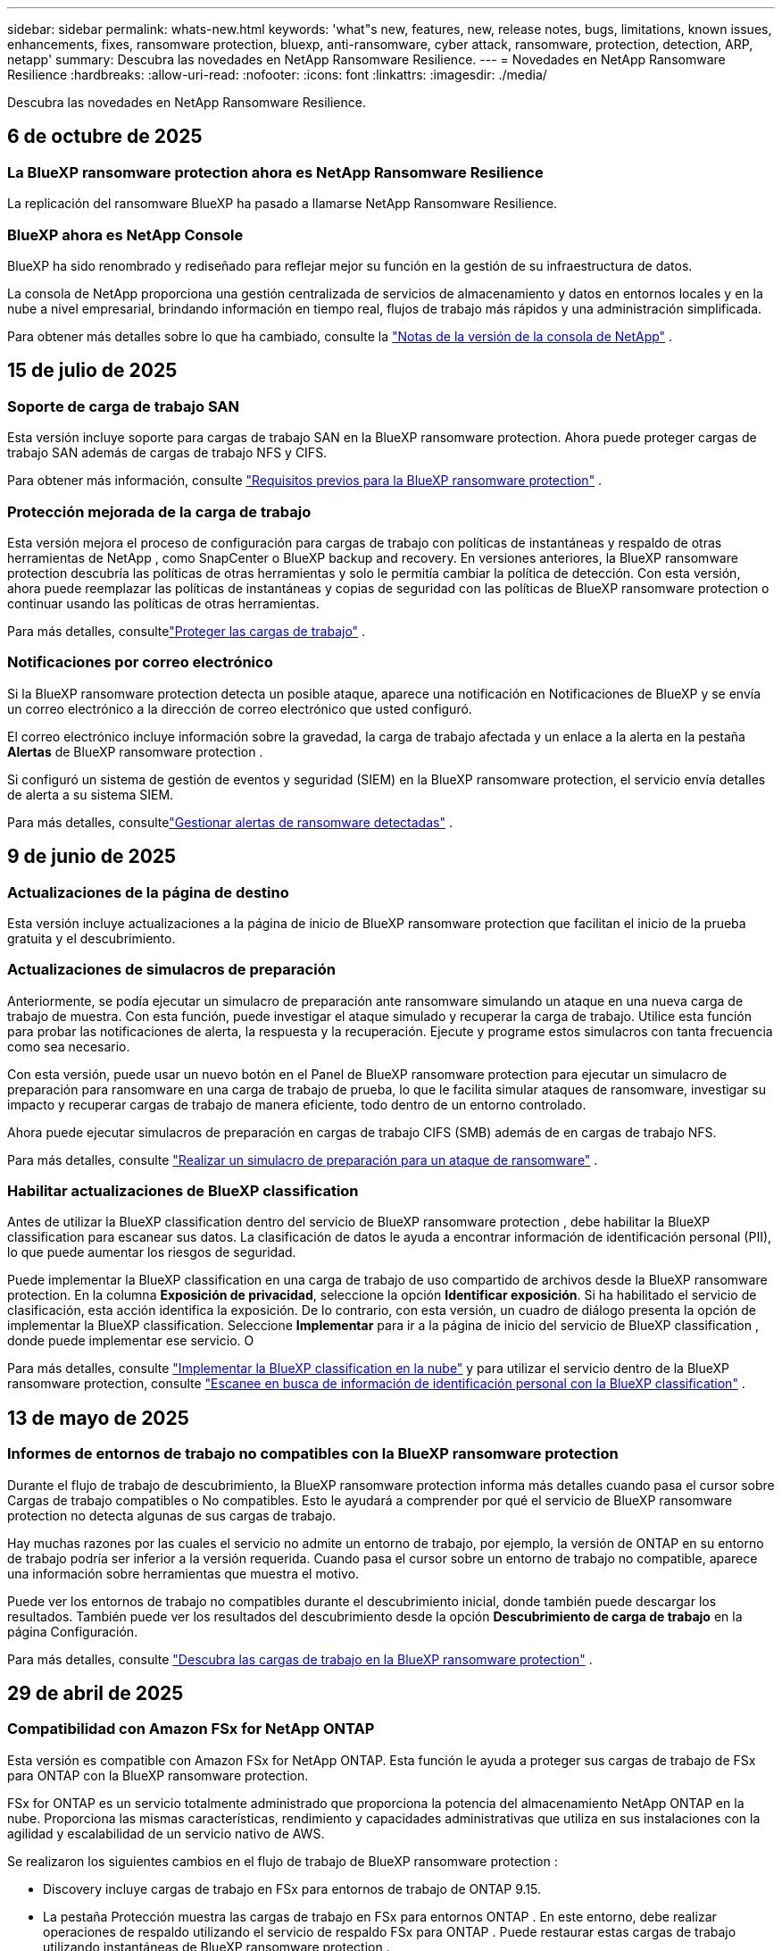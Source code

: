 ---
sidebar: sidebar 
permalink: whats-new.html 
keywords: 'what"s new, features, new, release notes, bugs, limitations, known issues, enhancements, fixes, ransomware protection, bluexp, anti-ransomware, cyber attack, ransomware, protection, detection, ARP, netapp' 
summary: Descubra las novedades en NetApp Ransomware Resilience. 
---
= Novedades en NetApp Ransomware Resilience
:hardbreaks:
:allow-uri-read: 
:nofooter: 
:icons: font
:linkattrs: 
:imagesdir: ./media/


[role="lead"]
Descubra las novedades en NetApp Ransomware Resilience.



== 6 de octubre de 2025



=== La BlueXP ransomware protection ahora es NetApp Ransomware Resilience

La replicación del ransomware BlueXP ha pasado a llamarse NetApp Ransomware Resilience.



=== BlueXP ahora es NetApp Console

BlueXP ha sido renombrado y rediseñado para reflejar mejor su función en la gestión de su infraestructura de datos.

La consola de NetApp proporciona una gestión centralizada de servicios de almacenamiento y datos en entornos locales y en la nube a nivel empresarial, brindando información en tiempo real, flujos de trabajo más rápidos y una administración simplificada.

Para obtener más detalles sobre lo que ha cambiado, consulte la https://docs.netapp.com/us-en/bluexp-relnotes/index.html["Notas de la versión de la consola de NetApp"] .



== 15 de julio de 2025



=== Soporte de carga de trabajo SAN

Esta versión incluye soporte para cargas de trabajo SAN en la BlueXP ransomware protection.  Ahora puede proteger cargas de trabajo SAN además de cargas de trabajo NFS y CIFS.

Para obtener más información, consulte link:https://docs.netapp.com/us-en/bluexp-ransomware-protection/rp-start-prerequisites.html["Requisitos previos para la BlueXP ransomware protection"] .



=== Protección mejorada de la carga de trabajo

Esta versión mejora el proceso de configuración para cargas de trabajo con políticas de instantáneas y respaldo de otras herramientas de NetApp , como SnapCenter o BlueXP backup and recovery.  En versiones anteriores, la BlueXP ransomware protection descubría las políticas de otras herramientas y solo le permitía cambiar la política de detección.  Con esta versión, ahora puede reemplazar las políticas de instantáneas y copias de seguridad con las políticas de BlueXP ransomware protection o continuar usando las políticas de otras herramientas.

Para más detalles, consultelink:https://docs.netapp.com/us-en/bluexp-ransomware-protection/rp-use-protect.html["Proteger las cargas de trabajo"] .



=== Notificaciones por correo electrónico

Si la BlueXP ransomware protection detecta un posible ataque, aparece una notificación en Notificaciones de BlueXP y se envía un correo electrónico a la dirección de correo electrónico que usted configuró.

El correo electrónico incluye información sobre la gravedad, la carga de trabajo afectada y un enlace a la alerta en la pestaña *Alertas* de BlueXP ransomware protection .

Si configuró un sistema de gestión de eventos y seguridad (SIEM) en la BlueXP ransomware protection, el servicio envía detalles de alerta a su sistema SIEM.

Para más detalles, consultelink:https://docs.netapp.com/us-en/bluexp-ransomware-protection/rp-use-alert.html["Gestionar alertas de ransomware detectadas"] .



== 9 de junio de 2025



=== Actualizaciones de la página de destino

Esta versión incluye actualizaciones a la página de inicio de BlueXP ransomware protection que facilitan el inicio de la prueba gratuita y el descubrimiento.



=== Actualizaciones de simulacros de preparación

Anteriormente, se podía ejecutar un simulacro de preparación ante ransomware simulando un ataque en una nueva carga de trabajo de muestra.  Con esta función, puede investigar el ataque simulado y recuperar la carga de trabajo.  Utilice esta función para probar las notificaciones de alerta, la respuesta y la recuperación.  Ejecute y programe estos simulacros con tanta frecuencia como sea necesario.

Con esta versión, puede usar un nuevo botón en el Panel de BlueXP ransomware protection para ejecutar un simulacro de preparación para ransomware en una carga de trabajo de prueba, lo que le facilita simular ataques de ransomware, investigar su impacto y recuperar cargas de trabajo de manera eficiente, todo dentro de un entorno controlado.

Ahora puede ejecutar simulacros de preparación en cargas de trabajo CIFS (SMB) además de en cargas de trabajo NFS.

Para más detalles, consulte https://docs.netapp.com/us-en/bluexp-ransomware-protection/rp-start-simulate.html["Realizar un simulacro de preparación para un ataque de ransomware"] .



=== Habilitar actualizaciones de BlueXP classification

Antes de utilizar la BlueXP classification dentro del servicio de BlueXP ransomware protection , debe habilitar la BlueXP classification para escanear sus datos.  La clasificación de datos le ayuda a encontrar información de identificación personal (PII), lo que puede aumentar los riesgos de seguridad.

Puede implementar la BlueXP classification en una carga de trabajo de uso compartido de archivos desde la BlueXP ransomware protection.  En la columna *Exposición de privacidad*, seleccione la opción *Identificar exposición*.  Si ha habilitado el servicio de clasificación, esta acción identifica la exposición.  De lo contrario, con esta versión, un cuadro de diálogo presenta la opción de implementar la BlueXP classification.  Seleccione *Implementar* para ir a la página de inicio del servicio de BlueXP classification , donde puede implementar ese servicio.  O

Para más detalles, consulte https://docs.netapp.com/us-en/bluexp-classification/task-deploy-cloud-compliance.html["Implementar la BlueXP classification en la nube"^] y para utilizar el servicio dentro de la BlueXP ransomware protection, consulte https://docs.netapp.com/us-en/bluexp-ransomware-protection/rp-use-protect-classify.html["Escanee en busca de información de identificación personal con la BlueXP classification"] .



== 13 de mayo de 2025



=== Informes de entornos de trabajo no compatibles con la BlueXP ransomware protection

Durante el flujo de trabajo de descubrimiento, la BlueXP ransomware protection informa más detalles cuando pasa el cursor sobre Cargas de trabajo compatibles o No compatibles.  Esto le ayudará a comprender por qué el servicio de BlueXP ransomware protection no detecta algunas de sus cargas de trabajo.

Hay muchas razones por las cuales el servicio no admite un entorno de trabajo, por ejemplo, la versión de ONTAP en su entorno de trabajo podría ser inferior a la versión requerida.  Cuando pasa el cursor sobre un entorno de trabajo no compatible, aparece una información sobre herramientas que muestra el motivo.

Puede ver los entornos de trabajo no compatibles durante el descubrimiento inicial, donde también puede descargar los resultados.  También puede ver los resultados del descubrimiento desde la opción *Descubrimiento de carga de trabajo* en la página Configuración.

Para más detalles, consulte https://docs.netapp.com/us-en/bluexp-ransomware-protection/rp-start-discover.html["Descubra las cargas de trabajo en la BlueXP ransomware protection"] .



== 29 de abril de 2025



=== Compatibilidad con Amazon FSx for NetApp ONTAP

Esta versión es compatible con Amazon FSx for NetApp ONTAP.  Esta función le ayuda a proteger sus cargas de trabajo de FSx para ONTAP con la BlueXP ransomware protection.

FSx for ONTAP es un servicio totalmente administrado que proporciona la potencia del almacenamiento NetApp ONTAP en la nube.  Proporciona las mismas características, rendimiento y capacidades administrativas que utiliza en sus instalaciones con la agilidad y escalabilidad de un servicio nativo de AWS.

Se realizaron los siguientes cambios en el flujo de trabajo de BlueXP ransomware protection :

* Discovery incluye cargas de trabajo en FSx para entornos de trabajo de ONTAP 9.15.
* La pestaña Protección muestra las cargas de trabajo en FSx para entornos ONTAP .  En este entorno, debe realizar operaciones de respaldo utilizando el servicio de respaldo FSx para ONTAP .  Puede restaurar estas cargas de trabajo utilizando instantáneas de BlueXP ransomware protection .
+

TIP: Las políticas de respaldo para una carga de trabajo que se ejecuta en FSx para ONTAP no se pueden configurar en BlueXP.  Cualquier política de respaldo existente establecida en Amazon FSx for NetApp ONTAP permanecerá sin cambios.

* Los incidentes de alerta muestran el nuevo entorno de trabajo de FSx para ONTAP .


Para más detalles, consulte https://docs.netapp.com/us-en/bluexp-ransomware-protection/concept-ransomware-protection.html["Obtenga más información sobre la BlueXP ransomware protection y los entornos de trabajo"] .

Para obtener información sobre las opciones admitidas, consulte la https://docs.netapp.com/us-en/bluexp-ransomware-protection/rp-reference-limitations.html["Limitaciones de la BlueXP ransomware protection"] .



=== Se necesita el rol de acceso a BlueXP

Ahora necesita uno de los siguientes roles de acceso para ver, descubrir o administrar la BlueXP ransomware protection: administrador de la organización, administrador de carpeta o proyecto, administrador de protección contra ransomware o visor de protección contra ransomware.

https://docs.netapp.com/us-en/bluexp-setup-admin/reference-iam-predefined-roles.html["Obtenga información sobre los roles de acceso de BlueXP para todos los servicios"^] .



== 14 de abril de 2025



=== Informes de simulacros de preparación

Con esta versión, puedes revisar los informes de simulacros de preparación para ataques de ransomware.  Un simulacro de preparación le permite simular un ataque de ransomware en una carga de trabajo de muestra recién creada.  Luego, investigue el ataque simulado y recupere la carga de trabajo de muestra.  Esta función le ayuda a saber que está preparado en caso de un ataque de ransomware real al probar los procesos de notificación de alerta, respuesta y recuperación.

Para más detalles, consulte https://docs.netapp.com/us-en/bluexp-ransomware-protection/rp-start-simulate.html["Realizar un simulacro de preparación para un ataque de ransomware"] .



=== Nuevos roles y permisos de control de acceso basados en roles

Anteriormente, podía asignar roles y permisos a los usuarios en función de sus responsabilidades, lo que le ayudaba a administrar el acceso de los usuarios a la BlueXP ransomware protection.  Con esta versión, hay dos nuevos roles específicos para la BlueXP ransomware protection con permisos actualizados.  Los nuevos roles son:

* Administrador de protección contra ransomware
* Visor de protección contra ransomware


Para obtener detalles sobre los permisos, consulte https://docs.netapp.com/us-en/bluexp-ransomware-protection/rp-reference-roles.html["Acceso basado en roles a las funciones de BlueXP ransomware protection"] .



=== Mejoras en los pagos

Esta versión incluye varias mejoras en el proceso de pago.

Para más detalles, consulte https://docs.netapp.com/us-en/bluexp-ransomware-protection/rp-start-licenses.html["Configurar opciones de licencia y pago"] .



== 10 de marzo de 2025



=== Simular un ataque y responder

Con esta versión, simule un ataque de ransomware para probar su respuesta a una alerta de ransomware.  Esta función le ayuda a saber que está preparado en caso de un ataque de ransomware real al probar los procesos de notificación de alerta, respuesta y recuperación.

Para más detalles, consulte https://docs.netapp.com/us-en/bluexp-ransomware-protection/rp-start-simulate.html["Realizar un simulacro de preparación para un ataque de ransomware"] .



=== Mejoras en el proceso de descubrimiento

Esta versión incluye mejoras en los procesos de descubrimiento y redescubrimiento selectivo:

* Con esta versión, puede descubrir cargas de trabajo recién creadas que se agregaron a los entornos de trabajo seleccionados previamente.
* También puedes seleccionar _nuevos_ entornos de trabajo en esta versión.  Esta función le ayuda a proteger las nuevas cargas de trabajo que se agregan a su entorno.
* Puede realizar estos procesos de descubrimiento durante el proceso de descubrimiento inicialmente o dentro de la opción Configuración.


Para más detalles, consulte https://docs.netapp.com/us-en/bluexp-ransomware-protection/rp-start-discover.html["Descubra cargas de trabajo recién creadas para entornos de trabajo previamente seleccionados"] y https://docs.netapp.com/us-en/bluexp-ransomware-protection/rp-use-settings.html["Configurar funciones con la opción Configuración"] .



=== Alertas generadas cuando se detecta un cifrado alto

Con esta versión, puede ver alertas cuando se detecta un cifrado alto en sus cargas de trabajo incluso sin grandes cambios en la extensión de archivo.  Esta función, que utiliza la inteligencia artificial de ONTAP Autonomous Ransomware Protection (ARP), lo ayuda a identificar cargas de trabajo que corren riesgo de sufrir ataques de ransomware.  Utilice esta función y descargue la lista completa de archivos afectados con o sin cambios de extensión.

Para más detalles, consulte https://docs.netapp.com/us-en/bluexp-ransomware-protection/rp-use-alert.html["Responder a una alerta de ransomware detectada"] .



== 16 de diciembre de 2024



=== Detecte comportamientos anómalos de los usuarios mediante Data Infrastructure Insights Storage Workload Security

Con esta versión, puede utilizar Data Infrastructure Insights Storage Workload Security para detectar comportamientos anómalos de los usuarios en sus cargas de trabajo de almacenamiento.  Esta función le ayuda a identificar posibles amenazas a la seguridad y a bloquear usuarios potencialmente maliciosos para proteger sus datos.

Para más detalles, consulte https://docs.netapp.com/us-en/bluexp-ransomware-protection/rp-use-alert.html["Responder a una alerta de ransomware detectada"] .

Antes de usar Data Infrastructure Insights Storage Workload Security para detectar un comportamiento anómalo del usuario, debe configurar la opción mediante la opción *Configuración* de BlueXP ransomware protection .

Referirse a https://docs.netapp.com/us-en/bluexp-ransomware-protection/rp-use-settings.html["Configurar los ajustes de BlueXP ransomware protection"] .



=== Seleccione cargas de trabajo para descubrir y proteger

Con esta versión, ahora puedes hacer lo siguiente:

* Dentro de cada Conector, seleccione los entornos de trabajo donde desea descubrir cargas de trabajo.  Esta función puede resultarle beneficiosa si desea proteger cargas de trabajo específicas en su entorno y no otras.
* Durante el descubrimiento de carga de trabajo, puede habilitar el descubrimiento automático de cargas de trabajo por conector.  Esta función le permite seleccionar las cargas de trabajo que desea proteger.
* Descubra cargas de trabajo recién creadas para entornos de trabajo previamente seleccionados.


Referirse a https://docs.netapp.com/us-en/bluexp-ransomware-protection/rp-start-discover.html["Descubra las cargas de trabajo"] .



== 7 de noviembre de 2024



=== Habilitar la clasificación de datos y el escaneo de información de identificación personal (PII)

Con esta versión, puede habilitar la BlueXP classification, un componente central de la familia BlueXP , para escanear y clasificar datos en sus cargas de trabajo de uso compartido de archivos.  La clasificación de datos le ayuda a identificar si sus datos incluyen información personal o privada, lo que puede aumentar los riesgos de seguridad.  Este proceso también afecta la importancia de la carga de trabajo y le ayuda a garantizar que está protegiendo las cargas de trabajo con el nivel de protección adecuado.

El escaneo de datos PII en la BlueXP ransomware protection generalmente está disponible para los clientes que implementaron la BlueXP classification.  La BlueXP classification está disponible como parte de la plataforma BlueXP sin costo adicional y puede implementarse localmente o en la nube del cliente.

Referirse a https://docs.netapp.com/us-en/bluexp-ransomware-protection/rp-use-settings.html["Configurar los ajustes de BlueXP ransomware protection"] .

Para iniciar el escaneo, en la página Protección, haga clic en *Identificar exposición* en la columna Exposición de privacidad.

https://docs.netapp.com/us-en/bluexp-ransomware-protection/rp-use-protect-classify.html["Escanee en busca de datos confidenciales de identificación personal con la BlueXP classification"] .



=== Integración de SIEM con Microsoft Sentinel

Ahora puede enviar datos a su sistema de gestión de eventos y seguridad (SIEM) para el análisis y detección de amenazas mediante Microsoft Sentinel.  Anteriormente, podía seleccionar AWS Security Hub o Splunk Cloud como su SIEM.

https://docs.netapp.com/us-en/bluexp-ransomware-protection/rp-use-settings.html["Obtenga más información sobre cómo configurar los ajustes de BlueXP ransomware protection"] .



=== Prueba gratuita ahora 30 días

Con este lanzamiento, las nuevas implementaciones de BlueXP ransomware protection ahora tienen 30 días de prueba gratuita.  Anteriormente, la BlueXP ransomware protection ofrecía una prueba gratuita de 90 días.  Si ya está en la prueba gratuita de 90 días, esa oferta continúa durante los 90 días.



=== Restaurar la carga de trabajo de la aplicación a nivel de archivo para Podman

Antes de restaurar una carga de trabajo de la aplicación a nivel de archivo, ahora puede ver una lista de archivos que podrían haber sido afectados por un ataque e identificar aquellos que desea restaurar.  Anteriormente, si los conectores BlueXP de una organización (anteriormente una cuenta) usaban Podman, esta función estaba deshabilitada.  Ahora está habilitado para Podman.  Puede dejar que la BlueXP ransomware protection elija los archivos a restaurar, puede cargar un archivo CSV que enumere todos los archivos afectados por una alerta o puede identificar manualmente qué archivos desea restaurar.

https://docs.netapp.com/us-en/bluexp-ransomware-protection/rp-use-recover.html["Obtenga más información sobre cómo recuperarse de un ataque de ransomware"] .



== 30 de septiembre de 2024



=== Agrupación personalizada de cargas de trabajo de recursos compartidos de archivos

Con esta versión, ahora puede agrupar recursos compartidos de archivos en grupos para facilitar la protección de su patrimonio de datos.  El servicio puede proteger todos los volúmenes de un grupo al mismo tiempo.  Anteriormente, era necesario proteger cada volumen por separado.

https://docs.netapp.com/us-en/bluexp-ransomware-protection/rp-use-protect.html["Obtenga más información sobre la agrupación de cargas de trabajo de recursos compartidos de archivos en las estrategias de protección contra ransomware."] .



== 2 de septiembre de 2024



=== Evaluación de riesgos de seguridad de Digital Advisor

La BlueXP ransomware protection ahora recopila información sobre riesgos de seguridad altos y críticos relacionados con un clúster desde NetApp Digital Advisor.  Si se encuentra algún riesgo, la BlueXP ransomware protection proporciona una recomendación en el panel *Acciones recomendadas* del Panel de control: "Solucionar una vulnerabilidad de seguridad conocida en el clúster <nombre>".  De la recomendación en el Panel de Control, al hacer clic en *Revisar y corregir* se sugiere revisar Digital Advisor y un artículo de Vulnerabilidad y Exposición Común (CVE) para resolver el riesgo de seguridad.  Si existen múltiples riesgos de seguridad, revise la información en Digital Advisor.

Referirse a https://docs.netapp.com/us-en/active-iq/index.html["Documentación de Digital Advisor"^] .



=== Realizar copias de seguridad en Google Cloud Platform

Con esta versión, puedes establecer un destino de respaldo en un depósito de Google Cloud Platform.  Anteriormente, solo podía agregar destinos de respaldo a NetApp StorageGRID, Amazon Web Services y Microsoft Azure.

https://docs.netapp.com/us-en/bluexp-ransomware-protection/rp-use-settings.html["Obtenga más información sobre cómo configurar los ajustes de BlueXP ransomware protection"] .



=== Compatibilidad con Google Cloud Platform

El servicio ahora es compatible con Cloud Volumes ONTAP para Google Cloud Platform para la protección del almacenamiento.  Anteriormente, el servicio solo admitía Cloud Volumes ONTAP para Amazon Web Services y Microsoft Azure junto con NAS local.

https://docs.netapp.com/us-en/bluexp-ransomware-protection/concept-ransomware-protection.html["Obtenga información sobre la BlueXP ransomware protection y las fuentes de datos compatibles, los destinos de copia de seguridad y los entornos de trabajo."] .



=== Control de acceso basado en roles

Ahora puede limitar el acceso a actividades específicas con el control de acceso basado en roles (RBAC).  La BlueXP ransomware protection utiliza dos roles de BlueXP: administrador de cuenta de BlueXP y administrador sin cuenta (visor).

Para obtener detalles sobre las acciones que puede realizar cada rol, consulte https://docs.netapp.com/us-en/bluexp-ransomware-protection/rp-reference-roles.html["Privilegios de control de acceso basados en roles"] .



== 5 de agosto de 2024



=== Detección de amenazas con Splunk Cloud

Puede enviar datos automáticamente a su sistema de gestión de eventos y seguridad (SIEM) para analizar y detectar amenazas.  Con versiones anteriores, solo podía seleccionar AWS Security Hub como su SIEM.  Con esta versión, puede seleccionar AWS Security Hub o Splunk Cloud como su SIEM.

https://docs.netapp.com/us-en/bluexp-ransomware-protection/rp-use-settings.html["Obtenga más información sobre cómo configurar los ajustes de BlueXP ransomware protection"] .



== 1 de julio de 2024



=== Traiga su propia licencia (BYOL)

Con esta versión, puede utilizar una licencia BYOL, que es un archivo de licencia de NetApp (NLF) que obtiene de su representante de ventas de NetApp .

https://docs.netapp.com/us-en/bluexp-ransomware-protection/rp-start-licenses.html["Obtenga más información sobre la configuración de licencias"] .



=== Restaurar la carga de trabajo de la aplicación a nivel de archivo

Antes de restaurar una carga de trabajo de la aplicación a nivel de archivo, ahora puede ver una lista de archivos que podrían haber sido afectados por un ataque e identificar aquellos que desea restaurar.  Puede dejar que la BlueXP ransomware protection elija los archivos a restaurar, puede cargar un archivo CSV que enumere todos los archivos afectados por una alerta o puede identificar manualmente qué archivos desea restaurar.


NOTE: Con esta versión, si todos los conectores BlueXP de una cuenta no usan Podman, se habilita la función de restauración de un solo archivo.  De lo contrario, se deshabilitará para esa cuenta.

https://docs.netapp.com/us-en/bluexp-ransomware-protection/rp-use-recover.html["Obtenga más información sobre cómo recuperarse de un ataque de ransomware"] .



=== Descargar una lista de archivos afectados

Antes de restaurar una carga de trabajo de la aplicación a nivel de archivo, ahora puede acceder a la página Alertas para descargar una lista de archivos afectados en un archivo CSV y luego usar la página Recuperación para cargar el archivo CSV.

https://docs.netapp.com/us-en/bluexp-ransomware-protection/rp-use-recover.html["Obtenga más información sobre cómo descargar archivos afectados antes de restaurar una aplicación"] .



=== Eliminar plan de protección

Con esta versión, ahora puedes eliminar una estrategia de protección contra ransomware.

https://docs.netapp.com/us-en/bluexp-ransomware-protection/rp-use-protect.html["Obtenga más información sobre la protección de las cargas de trabajo y la gestión de estrategias de protección contra ransomware."] .



== 10 de junio de 2024



=== Bloqueo de copia de instantáneas en el almacenamiento principal

Habilite esta opción para bloquear las copias de instantáneas en el almacenamiento principal de modo que no se puedan modificar ni eliminar durante un período de tiempo determinado, incluso si un ataque de ransomware logra llegar al destino de almacenamiento de respaldo.

https://docs.netapp.com/us-en/bluexp-ransomware-protection/rp-use-protect.html["Obtenga más información sobre cómo proteger las cargas de trabajo y habilitar el bloqueo de copias de seguridad en una estrategia de protección contra ransomware."] .



=== Compatibilidad con Cloud Volumes ONTAP para Microsoft Azure

Esta versión es compatible con Cloud Volumes ONTAP para Microsoft Azure como sistema además de Cloud Volumes ONTAP para AWS y ONTAP NAS local.

https://docs.netapp.com/us-en/bluexp-cloud-volumes-ontap/task-getting-started-azure.html["Inicio rápido de Cloud Volumes ONTAP en Azure"^]

https://docs.netapp.com/us-en/bluexp-ransomware-protection/concept-ransomware-protection.html["Obtenga más información sobre la BlueXP ransomware protection"] .



=== Microsoft Azure agregado como destino de respaldo

Ahora puede agregar Microsoft Azure como destino de respaldo junto con AWS y NetApp StorageGRID.

https://docs.netapp.com/us-en/bluexp-ransomware-protection/rp-use-settings.html["Obtenga más información sobre cómo configurar los ajustes de protección"] .



== 14 de mayo de 2024



=== Actualizaciones de licencias

Puedes registrarte para una prueba gratuita de 90 días.  Pronto podrás comprar una suscripción de pago por uso con Amazon Web Services Marketplace o traer tu propia licencia de NetApp .

https://docs.netapp.com/us-en/bluexp-ransomware-protection/rp-start-licenses.html["Obtenga más información sobre la configuración de licencias"] .



=== Protocolo CIFS

El servicio ahora admite ONTAP local y Cloud Volumes ONTAP en sistemas AWS mediante protocolos NFS y CIFS.  La versión anterior solo admitía el protocolo NFS.



=== Detalles de la carga de trabajo

Esta versión ahora proporciona más detalles en la información de la carga de trabajo de Protección y otras páginas para una mejor evaluación de la protección de la carga de trabajo.  Desde los detalles de la carga de trabajo, puede revisar la política asignada actualmente y revisar los destinos de respaldo configurados.

https://docs.netapp.com/us-en/bluexp-ransomware-protection/rp-use-protect.html["Obtenga más información sobre cómo ver los detalles de la carga de trabajo en las páginas de Protección"] .



=== Protección y recuperación consistentes con las aplicaciones y las máquinas virtuales

Ahora puede realizar una protección consistente con las aplicaciones con el software NetApp SnapCenter y una protección consistente con las máquinas virtuales con el SnapCenter Plug-in for VMware vSphere, logrando un estado inactivo y consistente para evitar una posible pérdida de datos más adelante si se necesita recuperación.  Si se requiere recuperación, puede restaurar la aplicación o la máquina virtual a cualquiera de los estados disponibles anteriormente.

https://docs.netapp.com/us-en/bluexp-ransomware-protection/rp-use-protect.html["Obtenga más información sobre la protección de las cargas de trabajo"] .



=== Estrategias de protección contra ransomware

Si no existen políticas de instantáneas o de respaldo en la carga de trabajo, puede crear una estrategia de protección contra ransomware, que puede incluir las siguientes políticas que cree en este servicio:

* Política de instantáneas
* Política de respaldo
* Política de detección


https://docs.netapp.com/us-en/bluexp-ransomware-protection/rp-use-protect.html["Obtenga más información sobre la protección de las cargas de trabajo"] .



=== Detección de amenazas

Ahora es posible habilitar la detección de amenazas mediante un sistema de gestión de eventos y seguridad (SIEM) de terceros.  El Panel de Control ahora muestra una nueva recomendación para "Habilitar detección de amenazas", que se puede configurar en la página de Configuración.

https://docs.netapp.com/us-en/bluexp-ransomware-protection/rp-use-settings.html["Obtenga más información sobre cómo configurar las opciones de Configuración"] .



=== Descartar alertas de falsos positivos

Desde la pestaña Alertas, ahora puede descartar falsos positivos o decidir recuperar sus datos de inmediato.

https://docs.netapp.com/us-en/bluexp-ransomware-protection/rp-use-alert.html["Obtenga más información sobre cómo responder a una alerta de ransomware"] .



=== Estado de detección

Aparecen nuevos estados de detección en la página Protección que muestran el estado de la detección de ransomware aplicada a la carga de trabajo.

https://docs.netapp.com/us-en/bluexp-ransomware-protection/rp-use-protect.html["Obtenga más información sobre cómo proteger cargas de trabajo y visualizar estados de protección"] .



=== Descargar archivos CSV

Puede descargar archivos CSV* desde las páginas Protección, Alertas y Recuperación.

https://docs.netapp.com/us-en/bluexp-ransomware-protection/rp-use-reports.html["Obtenga más información sobre cómo descargar archivos CSV desde el Panel de control y otras páginas"] .



=== Enlace de documentación

El enlace Ver documentación ahora está incluido en la interfaz de usuario.  Puede acceder a esta documentación desde el Panel de control vertical *Acciones*image:button-actions-vertical.png["Opción Acciones verticales"] opción.  Seleccione *Novedades* para ver los detalles en las Notas de la versión o *Documentación* para ver la página de inicio de la documentación de BlueXP ransomware protection .



=== BlueXP backup and recovery

Ya no es necesario que el servicio de BlueXP backup and recovery esté habilitado en el sistema. Ver link:rp-start-prerequisites.html["prerrequisitos"] .  El servicio de BlueXP ransomware protection ayuda a configurar un destino de copia de seguridad a través de la opción Configuración. Ver link:rp-use-settings.html["Configurar ajustes"] .



=== Opción de configuración

Ahora puede configurar destinos de respaldo en la configuración de BlueXP ransomware protection .

https://docs.netapp.com/us-en/bluexp-ransomware-protection/rp-use-settings.html["Obtenga más información sobre cómo configurar las opciones de Configuración"] .



== 5 de marzo de 2024



=== Gestión de políticas de protección

Además de utilizar políticas predefinidas, ahora puedes crear políticas. https://docs.netapp.com/us-en/bluexp-ransomware-protection/rp-use-protect.html["Obtenga más información sobre la gestión de políticas"] .



=== Inmutabilidad en el almacenamiento secundario (DataLock)

Ahora puede hacer que la copia de seguridad sea inmutable en el almacenamiento secundario utilizando la tecnología NetApp DataLock en el almacén de objetos. https://docs.netapp.com/us-en/bluexp-ransomware-protection/rp-use-protect.html["Obtenga más información sobre la creación de políticas de protección"] .



=== Copia de seguridad automática en NetApp StorageGRID

Además de usar AWS, ahora puedes elegir StorageGRID como tu destino de respaldo. https://docs.netapp.com/us-en/bluexp-ransomware-protection/rp-use-settings.html["Obtenga más información sobre cómo configurar destinos de respaldo"] .



=== Funciones adicionales para investigar posibles ataques

Ahora puede ver más detalles forenses para investigar el posible ataque detectado. https://docs.netapp.com/us-en/bluexp-ransomware-protection/rp-use-alert.html["Obtenga más información sobre cómo responder a una alerta de ransomware detectada"] .



=== Proceso de recuperación

Se mejoró el proceso de recuperación.  Ahora, puede recuperar volumen por volumen o todos los volúmenes para una carga de trabajo. https://docs.netapp.com/us-en/bluexp-ransomware-protection/rp-use-recover.html["Obtenga más información sobre cómo recuperarse de un ataque de ransomware (después de que se hayan neutralizado los incidentes)"] .

https://docs.netapp.com/us-en/bluexp-ransomware-protection/concept-ransomware-protection.html["Obtenga más información sobre la BlueXP ransomware protection"] .



== 6 de octubre de 2023

El servicio de BlueXP ransomware protection es una solución SaaS para proteger datos, detectar posibles ataques y recuperar datos de un ataque de ransomware.

Para la versión preliminar, el servicio protege cargas de trabajo basadas en aplicaciones de Oracle, MySQL, almacenes de datos de VM y recursos compartidos de archivos en el almacenamiento NAS local, así como Cloud Volumes ONTAP en AWS (usando el protocolo NFS) en organizaciones BlueXP de forma individual y realiza copias de seguridad de los datos en el almacenamiento en la nube de Amazon Web Services.

El servicio de BlueXP ransomware protection proporciona el uso completo de varias tecnologías de NetApp para que su administrador de seguridad de datos o ingeniero de operaciones de seguridad pueda lograr los siguientes objetivos:

* Vea la protección contra ransomware en todas sus cargas de trabajo de un vistazo.
* Obtenga información sobre las recomendaciones de protección contra ransomware
* Mejore la postura de protección según las recomendaciones de BlueXP ransomware protection .
* Asigne políticas de protección contra ransomware para proteger sus principales cargas de trabajo y datos de alto riesgo contra ataques de ransomware.
* Supervise la salud de sus cargas de trabajo contra ataques de ransomware en busca de anomalías en los datos.
* Evalúe rápidamente el impacto de los incidentes de ransomware en su carga de trabajo.
* Recupérese de incidentes de ransomware de forma inteligente restaurando datos y garantizando que no se produzca una reinfección a partir de los datos almacenados.


https://docs.netapp.com/us-en/bluexp-ransomware-protection/concept-ransomware-protection.html["Obtenga más información sobre la BlueXP ransomware protection"] .
